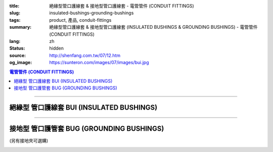 :title: 絶緣型管口護線套 & 接地型管口護線套 - 電管管件 (CONDUIT FITTINGS)
:slug: insulated-bushings-grounding-bushings
:tags: product, 產品, conduit-fittings
:summary: 絶緣型管口護線套 & 接地型管口護線套 (INSULATED BUSHINGS & GROUNDING BUSHINGS) - 電管管件 (CONDUIT FITTINGS)
:lang: zh
:status: hidden
:source: http://shenfang.com.tw/07/12.htm
:og_image: https://sunteron.com/images/07/images/bui.jpg

.. contents:: 電管管件 (CONDUIT FITTINGS)

----

絕緣型 管口護線套 BUI (INSULATED BUSHINGS)
++++++++++++++++++++++++++++++++++++++++++

.. image:: {filename}/images/07/images/bui.jpg
   :name: http://shenfang.com.tw/07/images/BUI.JPG
   :alt: product
   :class: img-fluid

.. image:: {filename}/images/07/images/bui-1.gif
   :name: http://shenfang.com.tw/07/images/BUI-1.gif
   :alt: product
   :class: img-fluid

.. raw:: html

  <p align="left" style="margin-top: 0; margin-bottom: 0"><font size="2">單位</font><font size="2" face="新細明體">:<span lang="en">±</span>3mm</font></p>
  <table border="0" cellspacing="0" style="border-collapse: collapse" bordercolor="#111111" width="100%" cellpadding="0" id="AutoNumber14">
    <tr>
      <td width="100%">
      <table border="1" cellspacing="0" style="border-collapse: collapse" bordercolor="#111111" width="100%" cellpadding="0" id="AutoNumber19" height="157">
        <tr>
          <td width="11%" rowspan="2" bgcolor="#FFCCCC" height="77">
          <p style="line-height: 150%; margin-top: 0; margin-bottom: 0" align="center">
          <font size="2">規格</font></p>
          <p style="line-height: 150%; margin-top: 0; margin-bottom: 0" align="center">
          <font size="2" face="Arial Narrow">SIZE</font></p>
          <p style="line-height: 150%; margin-top: 0; margin-bottom: 0" align="center">
          <font size="2" face="Arial Narrow">(IN)</font></td>
          <td width="11%" bgcolor="#FFCCCC" height="31">
          <p style="margin-top: 2; margin-bottom: 0" align="center">       
  <font size="2" face="細明體">鑄鐵</font><font size="2"> <br>       
          </font>       
  <font size="2" face="Arial Narrow">Cast Iron</font></td>
          <td width="11%" bgcolor="#FFCCCC" height="31">
          <p align="center">         
  <font size="2">可鍛鑄鐵 <br>        
          </font>        
  <font size="2" face="Arial Narrow">Malleable Iron</font></td>
          <td width="10%" rowspan="2" bgcolor="#FFCCCC" height="77">
          <p align="center">         
  <font size="2">表面處理 <br>        
          </font>        
  <font size="2" face="Arial Narrow">Standard<br>        
          Finishes</font></td>
          <td width="19%" colspan="2" bgcolor="#FFCCCC" height="31">
          <p align="center" style="margin-top: 0; margin-bottom: 0">        
  <font size="2">鋁合金<br>        
  </font>        
  <font size="2" face="Arial Narrow">Aluminum Alloy</font></td>
          <td width="19%" bgcolor="#FFCCCC" height="31" colspan="2">
          <p style="margin-top: 0; margin-bottom: 0" align="center">
          <font size="2" face="Arial">黃銅</font></p>
          <p style="margin-top: 0; margin-bottom: 0" align="center">
          <font size="2" face="Arial">Brass</font></td>
          <td width="48%" bgcolor="#FFCCCC" height="31" colspan="4">
          <p align="center">         
  <font size="2">尺寸</font> <font size="1" face="Arial Narrow">&nbsp; </font> 
          <font size="2" face="Arial Narrow">Dimensions</font></td>
        </tr>
        <tr>
          <td width="11%" bgcolor="#FFCCCC" height="45">
          <p align="center" style="margin-top: 0; margin-bottom: 0">         
  <font size="2">型號 <br>        
          </font>        
  <font size="2" face="Arial Narrow">Cat. No.</font></td>
          <td width="11%" bgcolor="#FFCCCC" height="45">
          <p align="center" style="margin-top: 0; margin-bottom: 0">         
  <font size="2">型號 <br>        
          </font>        
  <font size="2" face="Arial Narrow">Cat. No.</font></td>
          <td width="11%" bgcolor="#FFCCCC" height="45">
          <p align="center" style="margin-top: 0; margin-bottom: 0">         
  <font size="2">型號 <br>        
          </font>        
  <font size="2" face="Arial Narrow">Cat. No.</font></td>
          <td width="8%" bgcolor="#FFCCCC" height="45">
          <p align="center" style="margin-top: 0; margin-bottom: 0">         
  <font size="2">材質 <br>        
          </font>        
  <font size="2" face="Arial Narrow">Standard<br>        
          Materials</font></td>
          <td width="7%" align="center" bgcolor="#FFCCCC" height="45">
          <p align="center" style="margin-top: 0; margin-bottom: 0">         
  <font size="2">型號 <br>        
          </font>        
  <font size="2" face="Arial Narrow">Cat. No.</font></td>
          <td width="8%" align="center" bgcolor="#FFCCCC" height="45">
          <p align="center" style="margin-top: 0; margin-bottom: 0">         
  <font size="2">材質 <br>        
          </font>        
  <font size="2" face="Arial Narrow">Standard<br>        
          Materials</font></td>
          <td width="5%" align="center" bgcolor="#FFCCCC" height="45">
          <font face="Arial" size="2">A</font></td>
          <td width="5%" align="center" bgcolor="#FFCCCC" height="45">
          <font face="Arial" size="2">B</font></td>
          <td width="5%" align="center" bgcolor="#FFCCCC" height="45">
          <font face="Arial" size="2">C</font></td>
          <td width="5%" align="center" bgcolor="#FFCCCC" height="45">
          <font face="Arial" size="2">D</font></td>
        </tr>
        <tr>
          <td width="11%" align="center" height="18"><font face="Arial" size="2">1/2</font></td>
          <td width="11%" align="center" height="18"><font face="Arial" size="2">
          BUI 16</font></td>
          <td width="11%" align="center" height="18"><font face="Arial" size="2">
          BUI 16-M</font></td>
          <td width="10%" rowspan="9" height="79">        
  <p style="margin-top: 3; margin-bottom: 0" align="center">       
  <font size="2">電鍍鋅<br>       
  </font>       
  <font size="1" face="Arial, Helvetica, sans-serif">Zinc<br>       
  Electroplate<br>       
  </font>       
  <font size="2">熱浸鋅<br>       
  </font>       
  <font size="1" face="Arial, Helvetica, sans-serif">H.D.<br>       
  Galvanize<br>       
  </font>       
  <font face="Arial, Helvetica, sans-serif" size="2">達克銹</font></p>  
  <p style="margin-top: 3; margin-bottom: 0" align="center">       
  <font face="Arial, Helvetica, sans-serif" size="1">Dacrotizing</font></p>  
          </td>
          <td width="11%" align="center" height="18"><font face="Arial" size="2">
          BUI 16-A</font></td>
          <td width="8%" rowspan="9" height="79">
          <p align="center">       
  <font size="2">台鋁</font>      
  <font size="1"><br>      
  </font>      
  <font size="1" face="Arial, Helvetica, sans-serif">6063S<br>      
  Sandcast</font></td>
          <td width="10%" align="center" height="18"><font face="Arial" size="2">
          BUI 16-B</font></td>
          <td width="8%" align="center" height="81" rowspan="9">
          <p style="margin-top: 0; margin-bottom: 0"><font size="2" face="Arial">
          ASTM</font></p>
          <p style="margin-top: 0; margin-bottom: 0"><font size="2" face="Arial">
          B-16</font></td>
          <td width="5%" align="center" height="18"><font face="Arial" size="2">32</font></td>
          <td width="5%" align="center" height="18"><font face="Arial" size="2">16</font></td>
          <td width="5%" align="center" height="18"><font face="Arial" size="2">14</font></td>
          <td width="5%" align="center" height="18"><font face="Arial" size="2">16</font></td>
        </tr>
        <tr>
          <td width="11%" align="center" bgcolor="#FFCCCC" height="18">
          <font face="Arial" size="2">3/4</font></td>
          <td width="11%" align="center" bgcolor="#FFCCCC" height="18">
          <font face="Arial" size="2">BUI 22</font></td>
          <td width="11%" align="center" bgcolor="#FFCCCC" height="18">
          <font face="Arial" size="2">BUI 22-M</font></td>
          <td width="11%" align="center" bgcolor="#FFCCCC" height="18">
          <font face="Arial" size="2">BUI 22-A</font></td>
          <td width="10%" align="center" bgcolor="#FFCCCC" height="18">
          <font face="Arial" size="2">BUI 22-B</font></td>
          <td width="5%" align="center" bgcolor="#FFCCCC" height="18">
          <font face="Arial" size="2">35</font></td>
          <td width="5%" align="center" bgcolor="#FFCCCC" height="18">
          <font face="Arial" size="2">20</font></td>
          <td width="5%" align="center" bgcolor="#FFCCCC" height="18">
          <font face="Arial" size="2">14</font></td>
          <td width="5%" align="center" bgcolor="#FFCCCC" height="18">
          <font face="Arial" size="2">16</font></td>
        </tr>
        <tr>
          <td width="11%" align="center" height="18"><font face="Arial" size="2">1</font></td>
          <td width="11%" align="center" height="18"><font face="Arial" size="2">
          BUI 28</font></td>
          <td width="11%" align="center" height="18"><font face="Arial" size="2">
          BUI 28-M</font></td>
          <td width="11%" align="center" height="18"><font face="Arial" size="2">
          BUI 28-A</font></td>
          <td width="10%" align="center" height="18"><font face="Arial" size="2">
          BUI 28-B</font></td>
          <td width="5%" align="center" height="18"><font face="Arial" size="2">44</font></td>
          <td width="5%" align="center" height="18"><font face="Arial" size="2">25</font></td>
          <td width="5%" align="center" height="18"><font face="Arial" size="2">22</font></td>
          <td width="5%" align="center" height="18"><font face="Arial" size="2">24</font></td>
        </tr>
        <tr>
          <td width="11%" align="center" bgcolor="#FFCCCC" height="18">
          <font face="Arial" size="2">1-1/4</font></td>
          <td width="11%" align="center" bgcolor="#FFCCCC" height="18">
          <font face="Arial" size="2">BUI 36</font></td>
          <td width="11%" align="center" bgcolor="#FFCCCC" height="18">
          <font face="Arial" size="2">BUI 36-M</font></td>
          <td width="11%" align="center" bgcolor="#FFCCCC" height="18">
          <font face="Arial" size="2">BUI 36-A</font></td>
          <td width="10%" align="center" bgcolor="#FFCCCC" height="18">
          <font face="Arial" size="2">BUI 36-B</font></td>
          <td width="5%" align="center" bgcolor="#FFCCCC" height="18">
          <font face="Arial" size="2">55</font></td>
          <td width="5%" align="center" bgcolor="#FFCCCC" height="18">
          <font face="Arial" size="2">32</font></td>
          <td width="5%" align="center" bgcolor="#FFCCCC" height="18">
          <font face="Arial" size="2">22</font></td>
          <td width="5%" align="center" bgcolor="#FFCCCC" height="18">
          <font face="Arial" size="2">24</font></td>
        </tr>
        <tr>
          <td width="11%" align="center" height="18"><font face="Arial" size="2">1-1/2</font></td>
          <td width="11%" align="center" height="18"><font face="Arial" size="2">
          BUI 42</font></td>
          <td width="11%" align="center" height="18"><font face="Arial" size="2">
          BUI 42-M</font></td>
          <td width="11%" align="center" height="18"><font face="Arial" size="2">
          BUI 42-A</font></td>
          <td width="10%" align="center" height="18"><font face="Arial" size="2">
          BUI 42-B</font></td>
          <td width="5%" align="center" height="18"><font face="Arial" size="2">62</font></td>
          <td width="5%" align="center" height="18"><font face="Arial" size="2">39</font></td>
          <td width="5%" align="center" height="18"><font face="Arial" size="2">23</font></td>
          <td width="5%" align="center" height="18"><font face="Arial" size="2">25</font></td>
        </tr>
        <tr>
          <td width="11%" align="center" bgcolor="#FFCCCC" height="18">
          <font size="2" face="Arial">2</font></td>
          <td width="11%" align="center" bgcolor="#FFCCCC" height="18">
          <font face="Arial" size="2">BUI 54</font></td>
          <td width="11%" align="center" bgcolor="#FFCCCC" height="18">
          <font face="Arial" size="2">BUI 54-M</font></td>
          <td width="11%" align="center" bgcolor="#FFCCCC" height="18">
          <font face="Arial" size="2">BUI 54-A</font></td>
          <td width="10%" align="center" bgcolor="#FFCCCC" height="18">
          <font face="Arial" size="2">BUI 54-B</font></td>
          <td width="5%" align="center" bgcolor="#FFCCCC" height="18">
          <font face="Arial" size="2">77</font></td>
          <td width="5%" align="center" bgcolor="#FFCCCC" height="18">
          <font face="Arial" size="2">47</font></td>
          <td width="5%" align="center" bgcolor="#FFCCCC" height="18">
          <font face="Arial" size="2">23</font></td>
          <td width="5%" align="center" bgcolor="#FFCCCC" height="18">
          <font face="Arial" size="2">25</font></td>
        </tr>
        <tr>
          <td width="11%" align="center" height="18"><font size="2" face="Arial">
          2-1/2</font></td>
          <td width="11%" align="center" height="18"><font face="Arial" size="2">
          BUI 70</font></td>
          <td width="11%" align="center" height="18"><font face="Arial" size="2">
          BUI 70-M</font></td>
          <td width="11%" align="center" height="18"><font face="Arial" size="2">
          BUI 70-A</font></td>
          <td width="10%" align="center" height="18"><font face="Arial" size="2">
          BUI 70-B</font></td>
          <td width="5%" align="center" height="18"><font face="Arial" size="2">87</font></td>
          <td width="5%" align="center" height="18"><font face="Arial" size="2">60</font></td>
          <td width="5%" align="center" height="18"><font face="Arial" size="2">23</font></td>
          <td width="5%" align="center" height="18"><font face="Arial" size="2">25</font></td>
        </tr>
        <tr>
          <td width="11%" align="center" height="18" bgcolor="#FFCCCC">
          <font size="2" face="Arial">3</font></td>
          <td width="11%" align="center" height="18" bgcolor="#FFCCCC">
          <font face="Arial" size="2">BUI 82</font></td>
          <td width="11%" align="center" height="18" bgcolor="#FFCCCC">
          <font face="Arial" size="2">BUI 82-M</font></td>
          <td width="11%" align="center" height="18" bgcolor="#FFCCCC">
          <font face="Arial" size="2">BUI 82-A</font></td>
          <td width="10%" align="center" height="18" bgcolor="#FFCCCC">
          <font face="Arial" size="2">BUI 82-B</font></td>
          <td width="5%" align="center" height="18" bgcolor="#FFCCCC">
          <font face="Arial" size="2">110</font></td>
          <td width="5%" align="center" height="18" bgcolor="#FFCCCC">
          <font face="Arial" size="2">75</font></td>
          <td width="5%" align="center" height="18" bgcolor="#FFCCCC">
          <font face="Arial" size="2">24</font></td>
          <td width="5%" align="center" height="18" bgcolor="#FFCCCC">
          <font face="Arial" size="2">26</font></td>
        </tr>
        <tr>
          <td width="11%" align="center" height="19"><font size="2" face="Arial">4</font></td>
          <td width="11%" align="center" height="19"><font face="Arial" size="2">
          BUI104</font></td>
          <td width="11%" align="center" height="19"><font face="Arial" size="2">
          BUI104-M</font></td>
          <td width="11%" align="center" height="19"><font face="Arial" size="2">
          BUI104-A</font></td>
          <td width="10%" align="center" height="19"><font face="Arial" size="2">
          BUI104-B</font></td>
          <td width="5%" align="center" height="19"><font face="Arial" size="2">137</font></td>
          <td width="5%" align="center" height="19"><font face="Arial" size="2">99</font></td>
          <td width="5%" align="center" height="19"><font face="Arial" size="2">25</font></td>
          <td width="5%" align="center" height="19"><font face="Arial" size="2">27</font></td>
        </tr>
        </table>
      </td>
    </tr>
  </table>

----

接地型 管口護管套 BUG (GROUNDING BUSHINGS)
++++++++++++++++++++++++++++++++++++++++++

(另有接地夾可選購)

.. image:: {filename}/images/07/images/bug.jpg
   :name: http://shenfang.com.tw/07/images/BUG.JPG
   :alt: product
   :class: img-fluid

.. image:: {filename}/images/07/images/bug-1.jpg
   :name: http://shenfang.com.tw/07/images/BUG-1.JPG
   :alt: product
   :class: img-fluid

.. raw:: html

  <p align="left" style="margin-top: 0; margin-bottom: 0"><font size="2">單位</font><font size="2" face="新細明體">:<span lang="en">±</span>3mm</font></p>
  <table border="0" cellspacing="0" style="border-collapse: collapse" bordercolor="#111111" width="100%" cellpadding="0" id="AutoNumber16">
    <tr>
      <td width="100%">
      <table border="1" cellspacing="0" style="border-collapse: collapse" bordercolor="#111111" width="100%" cellpadding="0" id="AutoNumber20" height="158">
        <tr>
          <td width="11%" rowspan="2" bgcolor="#FFCCCC" height="77">
          <p style="line-height: 150%; margin-top: 0; margin-bottom: 0" align="center">
          <font size="2">規格</font></p>
          <p style="line-height: 150%; margin-top: 0; margin-bottom: 0" align="center">
          <font size="2" face="Arial Narrow">SIZE</font></p>
          <p style="line-height: 150%; margin-top: 0; margin-bottom: 0" align="center">
          <font size="2" face="Arial Narrow">(IN)</font></td>
          <td width="11%" bgcolor="#FFCCCC" height="31">
          <p style="margin-top: 2; margin-bottom: 0" align="center">       
  <font size="2" face="細明體">鑄鐵</font><font size="2"> <br>       
          </font>       
  <font size="2" face="Arial Narrow">Cast Iron</font></td>
          <td width="11%" bgcolor="#FFCCCC" height="31">
          <p align="center">         
  <font size="2">可鍛鑄鐵 <br>        
          </font>        
  <font size="2" face="Arial Narrow">Malleable Iron</font></td>
          <td width="10%" rowspan="2" bgcolor="#FFCCCC" height="77">
          <p align="center">         
  <font size="2">表面處理 <br>        
          </font>        
  <font size="2" face="Arial Narrow">Standard<br>        
          Finishes</font></td>
          <td width="17%" colspan="2" bgcolor="#FFCCCC" height="31">
          <p align="center" style="margin-top: 0; margin-bottom: 0">        
  <font size="2">鋁合金<br>        
  </font>        
  <font size="2" face="Arial Narrow">Aluminum Alloy</font></td>
          <td width="18%" colspan="2" bgcolor="#FFCCCC" height="31">
          <p align="center" style="margin-top: 0; margin-bottom: 0">        
  <font size="2">黃銅</font><p align="center" style="margin-top: 0; margin-bottom: 0">
          <font face="Arial Narrow" size="2">Brass</font></td>
          <td width="47%" bgcolor="#FFCCCC" height="31" colspan="4">
          <p align="center">         
  <font size="2">尺寸</font> <font size="1" face="Arial Narrow">&nbsp; </font> 
          <font size="2" face="Arial Narrow">Dimensions</font></td>
        </tr>
        <tr>
          <td width="11%" bgcolor="#FFCCCC" height="45">
          <p align="center" style="margin-top: 0; margin-bottom: 0">         
  <font size="2">型號 <br>        
          </font>        
  <font size="2" face="Arial Narrow">Cat. No.</font></td>
          <td width="11%" bgcolor="#FFCCCC" height="45">
          <p align="center" style="margin-top: 0; margin-bottom: 0">         
  <font size="2">型號 <br>        
          </font>        
  <font size="2" face="Arial Narrow">Cat. No.</font></td>
          <td width="11%" bgcolor="#FFCCCC" height="45">
          <p align="center" style="margin-top: 0; margin-bottom: 0">         
  <font size="2">型號 <br>        
          </font>        
  <font size="2" face="Arial Narrow">Cat. No.</font></td>
          <td width="8%" bgcolor="#FFCCCC" height="45">
          <p align="center" style="margin-top: 0; margin-bottom: 0">         
  <font size="2">材質 <br>        
          </font>        
  <font size="2" face="Arial Narrow">Standard<br>        
          Materials</font></td>
          <td width="10%" bgcolor="#FFCCCC" height="45">
          <p align="center" style="margin-top: 0; margin-bottom: 0">         
  <font size="2">型號 <br>        
          </font>        
  <font size="2" face="Arial Narrow">Cat. No.</font></td>
          <td width="8%" bgcolor="#FFCCCC" height="45">
          <p align="center" style="margin-top: 0; margin-bottom: 0">         
  <font size="2">材質 <br>        
          </font>        
  <font size="2" face="Arial Narrow">Standard<br>        
          Materials</font></td>
          <td width="5%" align="center" bgcolor="#FFCCCC" height="45">
          <font face="Arial" size="2">A</font></td>
          <td width="5%" align="center" bgcolor="#FFCCCC" height="45">
          <font face="Arial" size="2">B</font></td>
          <td width="5%" align="center" bgcolor="#FFCCCC" height="45">
          <font face="Arial" size="2">C</font></td>
          <td width="5%" align="center" bgcolor="#FFCCCC" height="45">
          <font face="Arial" size="2">D</font></td>
        </tr>
        <tr>
          <td width="11%" align="center" height="18"><font face="Arial" size="2">1/2</font></td>
          <td width="11%" align="center" height="18"><font face="Arial" size="2">
          BUG 16</font></td>
          <td width="11%" align="center" height="18"><font face="Arial" size="2">
          BUG 16-M</font></td>
          <td width="10%" rowspan="9" height="80">        
  <p style="margin-top: 3; margin-bottom: 0" align="center">       
  <font size="2">電鍍鋅<br>       
  </font>       
  <font size="1" face="Arial, Helvetica, sans-serif">Zine<br>       
  Electroplate<br>       
  </font>       
  <font size="2">熱浸鋅<br>       
  </font>       
  <font size="1" face="Arial, Helvetica, sans-serif">H.D.<br>       
  GSLvanize<br>       
  </font>       
  <font face="Arial, Helvetica, sans-serif" size="2">達克銹</font></p>  
  <p style="margin-top: 3; margin-bottom: 0" align="center">       
  <font face="Arial, Helvetica, sans-serif" size="1">Dacrotizing</font></p>  
          </td>
          <td width="11%" align="center" height="18"><font face="Arial" size="2">
          BUG 16-A</font></td>
          <td width="8%" align="center" height="87" rowspan="9">
          <p align="center">       
  <font size="2">台鋁</font>      
  <font size="1"><br>      
  </font>      
  <font size="1" face="Arial, Helvetica, sans-serif">6063S<br>      
  Sandcast</font></td>
          <td width="10%" align="center" height="18"><font face="Arial" size="2">
          BUG 16-B</font></td>
          <td width="8%" rowspan="9" height="80">
          <p align="center" style="margin-top: 0; margin-bottom: 0">
          <font size="2" face="Arial">ASTM </font></p>
          <p align="center" style="margin-top: 0; margin-bottom: 0">
          <font size="2" face="Arial">B-16</font></td>
          <td width="5%" align="center" height="18"><font size="2" face="Arial">32</font></td>
          <td width="5%" align="center" height="18"><font size="2" face="Arial">16</font></td>
          <td width="5%" align="center" height="18"><font size="2" face="Arial">14</font></td>
          <td width="5%" align="center" height="18"><font size="2" face="Arial">16</font></td>
        </tr>
        <tr>
          <td width="11%" align="center" bgcolor="#FFCCCC" height="18">
          <font face="Arial" size="2">3/4</font></td>
          <td width="11%" align="center" bgcolor="#FFCCCC" height="18">
          <font face="Arial" size="2">BUG 22</font></td>
          <td width="11%" align="center" bgcolor="#FFCCCC" height="18">
          <font face="Arial" size="2">BUG 22-M</font></td>
          <td width="11%" align="center" bgcolor="#FFCCCC" height="18">
          <font face="Arial" size="2">BUG 22-A</font></td>
          <td width="10%" align="center" bgcolor="#FFCCCC" height="18">
          <font face="Arial" size="2">BUG 22-B</font></td>
          <td width="5%" align="center" bgcolor="#FFCCCC" height="18">
          <font size="2" face="Arial">35</font></td>
          <td width="5%" align="center" bgcolor="#FFCCCC" height="18">
          <font size="2" face="Arial">20</font></td>
          <td width="5%" align="center" bgcolor="#FFCCCC" height="18">
          <font size="2" face="Arial">14</font></td>
          <td width="5%" align="center" bgcolor="#FFCCCC" height="18">
          <font size="2" face="Arial">16</font></td>
        </tr>
        <tr>
          <td width="11%" align="center" height="18"><font face="Arial" size="2">1</font></td>
          <td width="11%" align="center" height="18"><font face="Arial" size="2">
          BUG 28</font></td>
          <td width="11%" align="center" height="18"><font face="Arial" size="2">
          BUG 28-M</font></td>
          <td width="11%" align="center" height="18"><font face="Arial" size="2">
          BUG 28-A</font></td>
          <td width="10%" align="center" height="18"><font face="Arial" size="2">
          BUG 28-B</font></td>
          <td width="5%" align="center" height="18"><font size="2" face="Arial">44</font></td>
          <td width="5%" align="center" height="18"><font size="2" face="Arial">25</font></td>
          <td width="5%" align="center" height="18"><font size="2" face="Arial">22</font></td>
          <td width="5%" align="center" height="18"><font size="2" face="Arial">24</font></td>
        </tr>
        <tr>
          <td width="11%" align="center" bgcolor="#FFCCCC" height="18">
          <font face="Arial" size="2">1-1/4</font></td>
          <td width="11%" align="center" bgcolor="#FFCCCC" height="18">
          <font face="Arial" size="2">BUG 36</font></td>
          <td width="11%" align="center" bgcolor="#FFCCCC" height="18">
          <font face="Arial" size="2">BUG 36-M</font></td>
          <td width="11%" align="center" bgcolor="#FFCCCC" height="18">
          <font face="Arial" size="2">BUG 36-A</font></td>
          <td width="10%" align="center" bgcolor="#FFCCCC" height="18">
          <font face="Arial" size="2">BUG 36-B</font></td>
          <td width="5%" align="center" bgcolor="#FFCCCC" height="18">
          <font size="2" face="Arial">55</font></td>
          <td width="5%" align="center" bgcolor="#FFCCCC" height="18">
          <font size="2" face="Arial">32</font></td>
          <td width="5%" align="center" bgcolor="#FFCCCC" height="18">
          <font size="2" face="Arial">22</font></td>
          <td width="5%" align="center" bgcolor="#FFCCCC" height="18">
          <font size="2" face="Arial">24</font></td>
        </tr>
        <tr>
          <td width="11%" align="center" height="18"><font face="Arial" size="2">1-1/2</font></td>
          <td width="11%" align="center" height="18"><font face="Arial" size="2">
          BUG 42</font></td>
          <td width="11%" align="center" height="18"><font face="Arial" size="2">
          BUG 42-M</font></td>
          <td width="11%" align="center" height="18"><font face="Arial" size="2">
          BUG 42-A</font></td>
          <td width="10%" align="center" height="18"><font face="Arial" size="2">
          BUG 42-B</font></td>
          <td width="5%" align="center" height="18"><font size="2" face="Arial">62</font></td>
          <td width="5%" align="center" height="18"><font size="2" face="Arial">39</font></td>
          <td width="5%" align="center" height="18"><font size="2" face="Arial">23</font></td>
          <td width="5%" align="center" height="18"><font size="2" face="Arial">25</font></td>
        </tr>
        <tr>
          <td width="11%" align="center" bgcolor="#FFCCCC" height="18">
          <font face="Arial" size="2">2</font></td>
          <td width="11%" align="center" bgcolor="#FFCCCC" height="18">
          <font face="Arial" size="2">BUG 54</font></td>
          <td width="11%" align="center" bgcolor="#FFCCCC" height="18">
          <font face="Arial" size="2">BUG 54-M</font></td>
          <td width="11%" align="center" bgcolor="#FFCCCC" height="18">
          <font face="Arial" size="2">BUG 54-A</font></td>
          <td width="10%" align="center" bgcolor="#FFCCCC" height="18">
          <font face="Arial" size="2">BUG 54-B</font></td>
          <td width="5%" align="center" bgcolor="#FFCCCC" height="18">
          <font size="2" face="Arial">77</font></td>
          <td width="5%" align="center" bgcolor="#FFCCCC" height="18">
          <font size="2" face="Arial">47</font></td>
          <td width="5%" align="center" bgcolor="#FFCCCC" height="18">
          <font size="2" face="Arial">23</font></td>
          <td width="5%" align="center" bgcolor="#FFCCCC" height="18">
          <font size="2" face="Arial">25</font></td>
        </tr>
        <tr>
          <td width="11%" align="center" height="18"><font face="Arial" size="2">2-1/2</font></td>
          <td width="11%" align="center" height="18"><font face="Arial" size="2">
          BUG 70</font></td>
          <td width="11%" align="center" height="18"><font face="Arial" size="2">
          BUG 70-M</font></td>
          <td width="11%" align="center" height="18"><font face="Arial" size="2">
          BUG 70-A</font></td>
          <td width="10%" align="center" height="18"><font face="Arial" size="2">
          BUG 70-B</font></td>
          <td width="5%" align="center" height="18"><font size="2" face="Arial">87</font></td>
          <td width="5%" align="center" height="18"><font size="2" face="Arial">60</font></td>
          <td width="5%" align="center" height="18"><font size="2" face="Arial">23</font></td>
          <td width="5%" align="center" height="18"><font size="2" face="Arial">25</font></td>
        </tr>
        <tr>
          <td width="11%" align="center" height="18" bgcolor="#FFCCCC">
          <font face="Arial" size="2">3</font></td>
          <td width="11%" align="center" height="18" bgcolor="#FFCCCC">
          <font face="Arial" size="2">BUG 82</font></td>
          <td width="11%" align="center" height="18" bgcolor="#FFCCCC">
          <font face="Arial" size="2">BUG 82-M</font></td>
          <td width="11%" align="center" height="18" bgcolor="#FFCCCC">
          <font face="Arial" size="2">BUG 82-A</font></td>
          <td width="10%" align="center" height="18" bgcolor="#FFCCCC">
          <font face="Arial" size="2">BUG 82-B</font></td>
          <td width="5%" align="center" height="18" bgcolor="#FFCCCC">
          <font size="2" face="Arial">110</font></td>
          <td width="5%" align="center" height="18" bgcolor="#FFCCCC">
          <font size="2" face="Arial">75</font></td>
          <td width="5%" align="center" height="18" bgcolor="#FFCCCC">
          <font size="2" face="Arial">24</font></td>
          <td width="5%" align="center" height="18" bgcolor="#FFCCCC">
          <font size="2" face="Arial">26</font></td>
        </tr>
        <tr>
          <td width="11%" align="center" height="19"><font face="Arial" size="2">4</font></td>
          <td width="11%" align="center" height="19"><font face="Arial" size="2">
          BUG104</font></td>
          <td width="11%" align="center" height="19"><font face="Arial" size="2">
          BUG104-M</font></td>
          <td width="11%" align="center" height="19"><font face="Arial" size="2">
          BUG104-A</font></td>
          <td width="10%" align="center" height="19"><font face="Arial" size="2">
          BUG104-B</font></td>
          <td width="5%" align="center" height="19"><font size="2" face="Arial">137</font></td>
          <td width="5%" align="center" height="19"><font size="2" face="Arial">99</font></td>
          <td width="5%" align="center" height="19"><font size="2" face="Arial">25</font></td>
          <td width="5%" align="center" height="19"><font size="2" face="Arial">27</font></td>
        </tr>
        </table>
      </td>
    </tr>
  </table>

